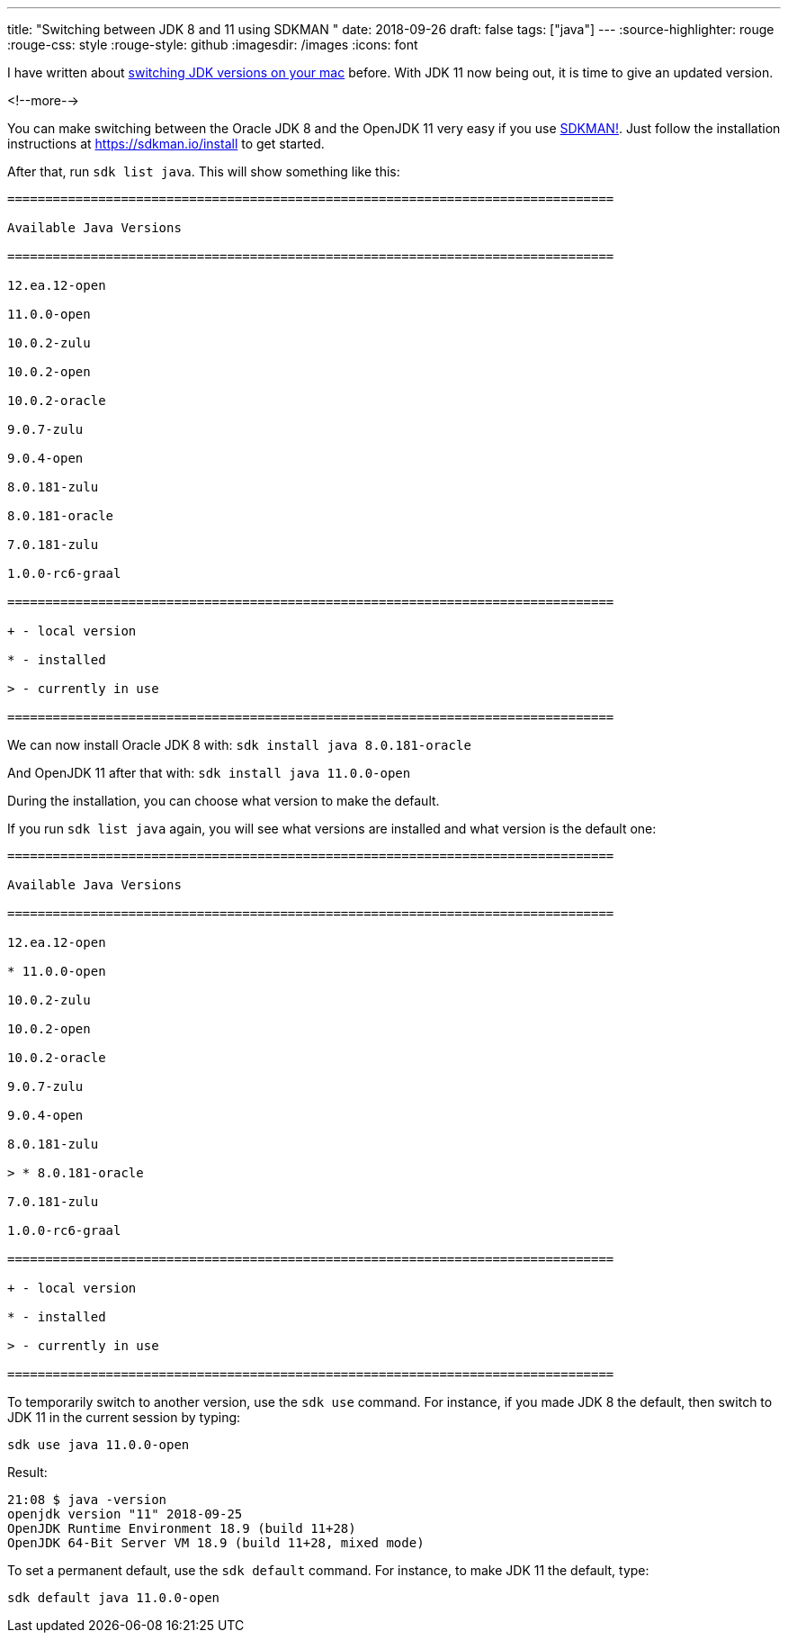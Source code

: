 ---
title: "Switching between JDK 8 and 11 using SDKMAN "
date: 2018-09-26
draft: false
tags: ["java"]
---
:source-highlighter: rouge
:rouge-css: style
:rouge-style: github
:imagesdir: /images
:icons: font

I have written about https://wimdeblauwe.wordpress.com/2014/03/20/switching-easily-between-java-jdks-on-mac-os-x/[switching JDK versions on your mac] before. With JDK 11 now being out, it is time to give an updated version.

<!--more-->

You can make switching between the Oracle JDK 8 and the OpenJDK 11 very easy if you use https://sdkman.io/[SDKMAN!]. Just follow the installation instructions at https://sdkman.io/install to get started.

After that, run `sdk list java`. This will show something like this:

[source]
----

================================================================================

Available Java Versions

================================================================================

12.ea.12-open

11.0.0-open

10.0.2-zulu

10.0.2-open

10.0.2-oracle

9.0.7-zulu

9.0.4-open

8.0.181-zulu

8.0.181-oracle

7.0.181-zulu

1.0.0-rc6-graal

================================================================================

+ - local version

* - installed

> - currently in use

================================================================================

----

We can now install Oracle JDK 8 with: `sdk install java 8.0.181-oracle`

And OpenJDK 11 after that with: `sdk install java 11.0.0-open`

During the installation, you can choose what version to make the default.

If you run `sdk list java` again, you will see what versions are installed and what version is the default one:

[source]
----

================================================================================

Available Java Versions

================================================================================

12.ea.12-open

* 11.0.0-open

10.0.2-zulu

10.0.2-open

10.0.2-oracle

9.0.7-zulu

9.0.4-open

8.0.181-zulu

> * 8.0.181-oracle

7.0.181-zulu

1.0.0-rc6-graal

================================================================================

+ - local version

* - installed

> - currently in use

================================================================================
----

To temporarily switch to another version, use the `sdk use` command. For instance, if you made JDK 8 the default, then switch to JDK 11 in the current session by typing:

[source]
----
sdk use java 11.0.0-open
----

Result:

[source]
----
21:08 $ java -version
openjdk version "11" 2018-09-25
OpenJDK Runtime Environment 18.9 (build 11+28)
OpenJDK 64-Bit Server VM 18.9 (build 11+28, mixed mode)
----

To set a permanent default, use the `sdk default` command. For instance, to make JDK 11 the default, type:

[source]
----

sdk default java 11.0.0-open

----
